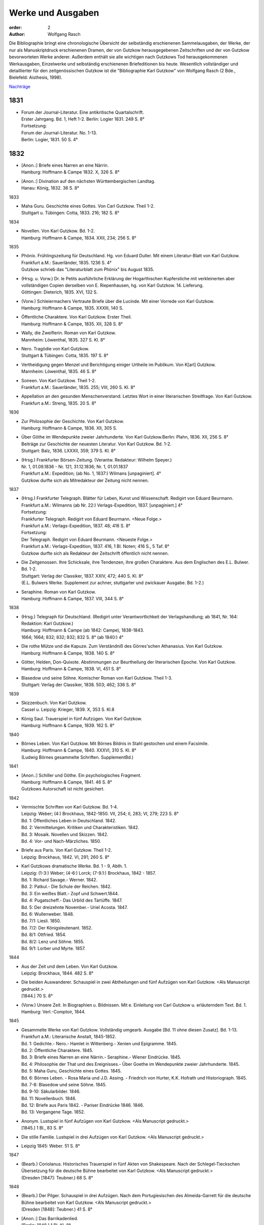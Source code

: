 Werke und Ausgaben
==================

:order: 2
:author: Wolfgang Rasch

Die Bibliographie bringt eine chronologische Übersicht der selbständig erschienenen Sammelausgaben, der Werke, der nur als Manuskriptdruck erschienenen Dramen, der von Gutzkow herausgegebenen Zeitschriften und der von Gutzkow bevorworteten Werke anderer.
Außerdem enthält sie alle wichtigen nach Gutzkows Tod herausgekommenen Werkausgaben, Einzelwerke und selbständig erschienenen Briefeditionen bis heute.
Wesentlich vollständiger und detaillierter für den zeitgenössischen Gutzkow ist die "Bibliographie Karl Gutzkow" von Wolfgang Rasch (2 Bde., Bielefeld: Aisthesis, 1998).

`Nachträge <{static}bibliographie-nachtraege.pdf>`_

1831
----

* | Forum der Journal-Literatur. Eine antikritische Quartalschrift.
  | Erster Jahrgang. Bd. 1, Heft 1-2. Berlin: Logier 1831. 249 S. 8°
  | Fortsetzung:
  | Forum der Journal-Literatur. No. 1-13.
  | Berlin: Logier, 1831. 50 S. 4°

1832
----

* | [Anon.:] Briefe eines Narren an eine Närrin.
  | Hamburg: Hoffmann & Campe 1832. X, 326 S. 8°
* | [Anon.:] Divination auf den nächsten Württembergischen Landtag.
  | Hanau: König, 1832. 36 S. 8°


1833

* | Maha Guru. Geschichte eines Gottes. Von Carl Gutzkow. Theil 1-2.
  | Stuttgart u. Tübingen: Cotta, 1833. 216; 182 S. 8°


1834

* | Novellen. Von Karl Gutzkow. Bd. 1-2.
  | Hamburg: Hoffmann & Campe, 1834. XXII, 234; 256 S. 8°


1835

* | Phönix. Frühlingszeitung für Deutschland. Hg. von Eduard Duller. Mit einem Literatur-Blatt von Karl Gutzkow.
  | Frankfurt a.M.: Sauerländer, 1835. 1236 S. 4°
  | Gutzkow schrieb das "Literaturblatt zum Phönix" bis August 1835.
* | (Hrsg. u. Vorw.) Dr. le Petits ausführliche Erklärung der Hogarthischen Kupferstiche mit verkleinerten aber vollständigen Copien derselben von E. Riepenhausen, hg. von Karl Gutzkow. 14. Lieferung.
  | Göttingen: Dieterich, 1835. XVI, 132 S.
* | (Vorw.) Schleiermachers Vertraute Briefe über die Lucinde. Mit einer Vorrede von Karl Gutzkow.
  | Hamburg: Hoffmann & Campe, 1835. XXXIII, 140 S.
* | Öffentliche Charaktere. Von Karl Gutzkow. Erster Theil.
  | Hamburg: Hoffmann & Campe, 1835. XII, 328 S. 8°
* | Wally, die Zweiflerin. Roman von Karl Gutzkow.
  | Mannheim: Löwenthal, 1835. 327 S. Kl. 8°
* | Nero. Tragödie von Karl Gutzkow.
  | Stuttgart & Tübingen: Cotta, 1835. 197 S. 8°
* | Vertheidigung gegen Menzel und Berichtigung einiger Urtheile im Publikum. Von K[arl] Gutzkow.
  | Mannheim: Löwenthal, 1835. 46 S. 8°
* | Soireen. Von Karl Gutzkow. Theil 1-2.
  | Frankfurt a.M.: Sauerländer, 1835. 255; VIII, 260 S. Kl. 8°
* | Appellation an den gesunden Menschenverstand. Letztes Wort in einer literarischen Streitfrage. Von Karl Gutzkow.
  | Frankfurt a.M.: Streng, 1835. 20 S. 8°


1836

* | Zur Philosophie der Geschichte. Von Karl Gutzkow.
  | Hamburg: Hoffmann & Campe, 1836. XII, 305 S.
* | Über Göthe im Wendepunkte zweier Jahrhunderte. Von Karl Gutzkow.Berlin: Plahn, 1836. XII, 256 S. 8°
  | Beiträge zur Geschichte der neuesten Literatur. Von Karl Gutzkow. Bd. 1-2.
  | Stuttgart: Balz, 1836. LXXXII, 359; 379 S. Kl. 8°
* | (Hrsg.) Frankfurter Börsen-Zeitung. (Verantw. Redakteur: Wilhelm Speyer.)
  | Nr. 1, 01.09.1836 - Nr. 121, 31.12.1836; Nr. 1, 01.01.1837
  | Frankfurt a.M.: Expedition; (ab No. 1, 1837:) Wilmans [unpaginiert]. 4°
  | Gutzkow durfte sich als Mitredakteur der Zeitung nicht nennen.


1837

* | (Hrsg.) Frankfurter Telegraph. Blätter für Leben, Kunst und Wissenschaft. Redigirt von Eduard Beurmann.
  | Frankfurt a.M.: Wilmanns (ab Nr. 22:) Verlags-Expedition, 1837. [unpaginiert.] 4°
  | Fortsetzung:
  | Frankfurter Telegraph. Redigirt von Eduard Beurmann. <Neue Folge.>
  | Frankfurt a.M.: Verlags-Expedition, 1837. 48; 416 S. 8°
  | Fortsetzung:
  | Der Telegraph. Redigirt von Eduard Beurmann. <Neueste Folge.>
  | Frankfurt a.M.: Verlags-Expedition, 1837. 416, 1 Bl. Noten; 416 S., 5 Taf. 8°
  | Gutzkow durfte sich als Redakteur der Zeitschrift öffentlich nicht nennen.
* | Die Zeitgenossen. Ihre Schicksale, ihre Tendenzen, ihre großen Charaktere. Aus dem Englischen des E.L. Bulwer. Bd. 1-2.
  | Stuttgart: Verlag der Classiker, 1837. XXIV, 472; 440 S. Kl. 8°
  | (E.L. Bulwers Werke. Supplement zur achner, stuttgarter und zwickauer Ausgabe. Bd. 1-2.)
* | Seraphine. Roman von Karl Gutzkow.
  | Hamburg: Hoffmann & Campe, 1837. VIII, 344 S. 8°


1838

* | (Hrsg.) Telegraph für Deutschland. (Redigirt unter Verantwortlichkeit der Verlagshandlung; ab 1841, Nr. 164: Redaktion: Karl Gutzkow.)
  | Hamburg: Hoffmann & Campe (ab 1842: Campe), 1838-1843.
  | 1664; 1664; 832; 832; 832; 832 S. 8° (ab 1840:) 4°
* | Die rothe Mütze und die Kapuze. Zum Verständniß des Görres'schen Athanasius. Von Karl Gutzkow.
  | Hamburg: Hoffmann & Campe, 1838. 140 S. 8°
* | Götter, Helden, Don-Quixote. Abstimmungen zur Beurtheilung der literarischen Epoche. Von Karl Gutzkow.
  | Hamburg: Hoffmann & Campe, 1838. VI, 451 S. 8°
* | Blasedow und seine Söhne. Komischer Roman von Karl Gutzkow. Theil 1-3.
  | Stuttgart: Verlag der Classiker, 1838. 503; 462; 336 S. 8°


1839

* | Skizzenbuch. Von Karl Gutzkow.
  | Cassel u. Leipzig: Krieger, 1839. X, 353 S. Kl.8
* | König Saul. Trauerspiel in fünf Aufzügen. Von Karl Gutzkow.
  | Hamburg: Hoffmann & Campe, 1839. 162 S. 8°


1840

* | Börnes Leben. Von Karl Gutzkow. Mit Börnes Bildnis in Stahl gestochen und einem Facsimile.
  | Hamburg: Hoffmann & Campe, 1840. XXXVI, 310 S. Kl. 8°
  | (Ludwig Börnes gesammelte Schriften. SupplementBd.)


1841

* | [Anon.:] Schiller und Göthe. Ein psychologisches Fragment.
  | Hamburg: Hoffmann & Campe, 1841. 46 S. 8°
  | Gutzkows Autorschaft ist nicht gesichert.


1842

* | Vermischte Schriften von Karl Gutzkow. Bd. 1-4.
  | Leipzig: Weber; (4:) Brockhaus, 1842-1850. VII, 254; II, 283; VI, 279; 223 S. 8°
  | Bd. 1: Öffentliches Leben in Deutschland. 1842.
  | Bd. 2: Vermittelungen. Kritiken und Charakteristiken. 1842.
  | Bd. 3: Mosaik. Novellen und Skizzen. 1842.
  | Bd. 4: Vor- und Nach-Märzliches. 1850.
* | Briefe aus Paris. Von Karl Gutzkow. Theil 1-2.
  | Leipzig: Brockhaus, 1842. VI, 291; 260 S. 8°
* | Karl Gutzkows dramatische Werke. Bd. 1 - 9, Abth. 1.
  | Leipzig: (1-3:) Weber; (4-6:) Lorck; (7-9.1:) Brockhaus, 1842 - 1857.
  | Bd. 1: Richard Savage.- Werner. 1842.
  | Bd. 2: Patkul.- Die Schule der Reichen. 1842.
  | Bd. 3: Ein weißes Blatt.- Zopf und Schwert.1844.
  | Bd. 4: Pugatscheff.- Das Urbild des Tartüffe. 1847.
  | Bd. 5: Der dreizehnte November.- Uriel Acosta. 1847.
  | Bd. 6: Wullenweber. 1848.
  | Bd. 7/1: Liesli. 1850.
  | Bd. 7/2: Der Königsleutenant. 1852.
  | Bd. 8/1: Ottfried. 1854.
  | Bd. 8/2: Lenz und Söhne. 1855.
  | Bd. 9/1: Lorber und Myrte. 1857.


1844

* | Aus der Zeit und dem Leben. Von Karl Gutzkow.
  | Leipzig: Brockhaus, 1844. 482 S. 8°
* | Die beiden Auswanderer. Schauspiel in zwei Abtheilungen und fünf Aufzügen von Karl Gutzkow. <Als Manuscript gedruckt.>
  | [1844.] 70 S. 8°
* | (Vorw.) Unsere Zeit. In Biographien u. Bildnissen. Mit e. Einleitung von Carl Gutzkow u. erläuterndem Text. Bd. 1.
  | Hamburg: Verl.-Comptoir, 1844.


1845

* | Gesammelte Werke von Karl Gutzkow. Vollständig umgearb. Ausgabe [Bd. 11 ohne diesen Zusatz]. Bd. 1-13.
  | Frankfurt a.M.: Literarische Anstalt, 1845-1852.
  | Bd. 1: Gedichte.- Nero.- Hamlet in Wittenberg.- Xenien und Epigramme. 1845.
  | Bd. 2: Öffentliche Charaktere. 1845.
  | Bd. 3: Briefe eines Narren an eine Närrin.- Seraphine.- Wiener Eindrücke. 1845.
  | Bd. 4: Philosophie der That und des Ereignisses.- Über Goethe im Wendepunkte zweier Jahrhunderte. 1845.
  | Bd. 5: Maha Guru, Geschichte eines Gottes. 1845.
  | Bd. 6: Börnes Leben. - Rosa Maria und J.D. Assing. - Friedrich von Hurter, K.K. Hofrath und Historiograph. 1845.
  | Bd. 7-8: Blasedow und seine Söhne. 1845.
  | Bd. 9-10: Säkularbilder. 1846.
  | Bd. 11: Novellenbuch. 1846.
  | Bd. 12: Briefe aus Paris 1842. - Pariser Eindrücke 1846. 1846.
  | Bd. 13: Vergangene Tage. 1852.
* | Anonym. Lustspiel in fünf Aufzügen von Karl Gutzkow. <Als Manuscript gedruckt.>
  | [1845.] 1 Bl., 83 S. 8°
* | Die stille Familie. Lustspiel in drei Aufzügen von Karl Gutzkow. <Als Manuscript gedruckt.>
* | Leipzig 1845: Weber. 51 S. 8°


1847

* | (Bearb.) Coriolanus. Historisches Trauerspiel in fünf Akten von Shakespeare. Nach der Schlegel-Tieckschen Übersetzung für die deutsche Bühne bearbeitet von Karl Gutzkow. <Als Manuscript gedruckt.>
  | (Dresden [1847]: Teubner.) 68 S. 8°


1848

* | (Bearb.) Der Pilger. Schauspiel in drei Aufzügen. Nach dem Portugiesischen des Almeida-Garrett für die deutsche Bühne bearbeitet von Karl Gutzkow. <Als Manuscript gedruckt.>
  | (Dresden [1848]: Teubner.) 41 S. 8°
* | [Anon.:] Das Barrikadenlied.
  | [Berlin: 1848.] 1 Bl. Kl. 8°
* | Ansprache an das Volk. Von K[arl] G[utzkow].
  | Berlin: Springer 1848. 14 S. 8°
* | Ein Brief an Freunde. Warmbrunn, den 18. Mai 1848. K. Gutzkow.
  | o.O. u.J. [1848.] 2 Bl. Gr.8°
* | Über Bühnenreform. Mit besonderer Rücksicht auf die Königlichen Schauspiele in Berlin. Von K. Gtzk--.
  | Dresden: Teubner 1848. 43 S.
  | Privatdruck Gutzkows, der von ihm zurückgezogen wurde und nicht zum Vertrieb kam.
* | Deutschland am Vorabend seines Falles oder seiner Größe. Von Karl Gutzkow.
  | Frankfurt a.M.: Literarische Anstalt, 1848. 235 S. 8°


1849

* | Neue Novellen von Karl Gutzkow. I. Imagina Unruh.
  | Leipzig: Brockhaus, 1849. 159 S. 8°


1850

* | Die Ritter vom Geiste. Roman in neun Büchern von Karl Gutzkow. Bd. 1-9.
  | Leipzig: Brockhaus, 1850-1851. 433; 409; 466; 458; 537; 449; 491; 485; 548 S. 8°


1851

* | Die Adjutanten. Eine politische Komödie in fünf Aufzügen von Karl Gutzkow. Als Manuscript gedruckt.
  | Dresden [1851]: Teubner. 1 Bl., 76 S. 8°


1852

* | Die Diakonissin. Schauspiel in fünf Aufzügen von Karl Gutzkow. <Als Manuscript gedruckt.>
  | Dresden 1852: Teubner. 1 Bl. 79 S. 8°.
* | Aus der Knabenzeit. Von Karl Gutzkow.
  | Frankfurt a.M.: Literarische Anstalt, 1852. XII, 305 S. 8°


1853

* | (Hrsg.) Unterhaltungen am häuslichen Herd. Bd. 1-3.
  | Leipzig: Brockhaus, 1853-1855. VIII, 832; VIII, 832; VIII, 832 S. Gr.8°
  | Die Zeitschrift begann schon im September 1852 zu erscheinen. Fortsetzung:
  | Unterhaltungen am häuslichen Herd. Neue Folge. Bd. 1-5.
  | Leipzig: Brockhaus, 1856-1860. VIII, 832; VIII, 832; VIII, 832; VIII, 832; VIII, 1040 S. 4°
  | Fortsetzung:
  | Unterhaltungen am häuslichen Herd. Dritte Folge. Bd. 1-2.
  | Leipzig: Brockhaus, 1861-1862. VIII, 1040; VIII, 1040 S. 4°


1855

* | Die Diakonissin. Ein Lebensbild. Von Karl Gutzkow.
  | Frankfurt a.M.: Literarische Anstalt, 1855. 223 S. 8°
* | Ein Mädchen aus dem Volke. Bilder der Wirklichkeit von Carl Gutzkow.
  | Prag: Gerzabek; Leipzig: Hübner, 1855. 192 S. Kl. 8°
  | (Album. Bibliothek deutscher Originalromane der beliebtesten Schriftsteller. Hg. von J.L. Kober. 10. Jg., Bd. 22.)


1856

* | Die kleine Narrenwelt. Von Karl Gutzkow. Theil 1-3.
  | Frankfurt a.M.: Literarische Anstalt, 1856-1857. IX, 216; 240; 312 S. Kl. 8°


1858

* | Der Zauberer von Rom. Roman in neun Büchern von Karl Gutzkow. Bd. 1-9.
  | Leipzig: Brockhaus, 1858-1861. IX, 371; 351; 396; 376; 376; 367; 379; 378; 506 S. 8°


1862

* | Dramatische Werke von Karl Gutzkow. Vollständige neu umgearbeitete Ausgabe. Bändchen 1-20.
  | Leipzig: Brockhaus, 1862-1863. Kl. 8°
  | Bdch. 1: Das Urbild des Tartüffe. 1862.
  | Bdch. 2: Zopf und Schwert. 1862.
  | Bdch. 3: Werner. Oder: Herz und Welt. 1862.
  | Bdch. 4: Der Königsleutenant. 1862.
  | Bdch. 5: Pugatschew. 1862.
  | Bdch. 6: Ein weißes Blatt. 1862.
  | Bdch. 7: Richard Savage. 1862.
  | Bdch. 8: Uriel Acosta. 1862.
  | Bdch. 9: Patkul. 1862.
  | Bdch. 10: Die Schule der Reichen. 1862.
  | Bdch. 11: Ella Rose. 1862.
  | Bdch. 12: Antonio Perez. 1863.
  | Bdch. 13: Ottfried. 1863.
  | Bdch. 14: Der dreizehnte November. - Fremdes Glück. 1863.
  | Bdch. 15: Die Komödie der Besserungen. 1863.
  | Bdch. 16: Liesli. 1863.
  | Bdch. 17-18: Wullenweber. 1863.
  | Bdch. 19: Lorber und Myrte. 1863.
  | Bdch. 20: Nero. 1863.


1864

* | Die Curstauben. Novelle von Karl Gutzkow.
  | Leipzig: Brockhaus, 1864. 63 S. 16°
* | Eine Shakespearefeier an der Ilm. Von Karl Gutzkow.
  | Leipzig: Brockhaus, 1864. 46 S. 8°


1865

* | Prolog von Karl Gutzkow. Zur Wiedereröffnung des St. Gilgenberger Theaters gesprochen von des Dichters Töchterchen Selma am 30 September 1865. (Als Manuscript für Freunde gedruckt bei Wilhelm Küchler. Frankfurt a.M.)
  | (Frankfurt a.M.) 1865 (: Küchler). 7 S. Kl. 8°


1867

* | Hohenschwangau. Roman und Geschichte. 1536-1567. Von Karl Gutzkow. Bd. 1-5.
  | Leipzig: Brockhaus, 1867-1868. 330; 362; 362; 373; 463 S. 8°


1868

* | Vom Baum der Erkenntniß. Denksprüche von Karl Gutzkow.
  | Stuttgart: Cotta, 1868. 230 S. 8°
* | Der westphälische Friede. Lustspiel in vier Aufzügen von Karl Gutzkow. Manuscript für Bühnen.
  | (Frankfurt a.M. [1868]: Küchler.) 96 S. 8°


1869

* | Die schöneren Stunden. Rückblicke von Karl Gutzkow.
  | Stuttgart: Hallberger, 1869. X, 339 S. 8°


1870

* | Lebensbilder. Von Karl Gutzkow. Bd. 1-3.
  | Stuttgart: Hallberger, 1870-1872. 318; 364; 325 S. 8°
  | Bd. 1: Durch Nacht zum Licht. Erzählung.
  | Bd. 2: Novellen und Skizzen von Karl Gutzkow. Das Opfer.- Das Kastanienwäldchen bei Berlin.- Aus Empfangszimmern.- Die Wittwe von Bologna.
  | Bd. 3: Prüfe wer sich ewig bindet. Novelle. (1872)
* | Die Söhne Pestalozzis. Roman in drei Bänden von Karl Gutzkow. Bd. 1-3.
  | Berlin: Janke, 1870. 381; 408; 375 S. 8°
* | Das Duell wegen Ems. Gedanken über den Frieden von Karl Gutzkow.
  | Berlin: Puttkammer & Mühlbrecht, 1870. 15 S. Gr.8°
* | Der Gefangene von Metz. Vaterländisches Lustspiel in fünf Aufzügen von Karl Gutzkow. Den Bühnen gegenüber Manuscript.
  | Berlin 1870: Bernstein. 1 Bl., 140 S. 8°


1871

* | Der Wärwolf. Historische Erzählung von Karl Gutzkow.
  | Wien: Dittmarsch, 1871. 152 S. Kl. 8°
* | Dramatische Werke von Karl Gutzkow. Dritte, vermehrte und neu durchgesehene Gesammtausgabe [Bdchn. 2: Dritte vollständig neu umgearbeitete Ausgabe; Bdchn. 3 u. 4: Vollständig neu umgearbeitete Ausgabe]. Bdchn. 1-20.
  | Jena: Costenoble, 1871-1872. 8°
  | Bdch. 1: Zopf und Schwert. 1871.
  | Bdch. 2: Uriel Acosta. 1871.
  | Bdch. 3: Werner. Oder: Herz und Welt. 1871.
  | Bdch. 4: Der Königsleutenant. 1871.
  | Bdch. 5: Pugatschew. 1871.
  | Bdch. 6: Das Urbild des Tartüffe. 1872.
  | Bdch. 7: Ella Rose. 1872.
  | Bdch. 8: Patkul. 1872.
  | Bdch. 9: Ein weißes Blatt. 1872.
  | Bdch. 10: Philipp und Perez. 1872.
  | Bdch. 11: Richard Savage. 1872.
  | Bdch. 12: Ottfried. 1872.
  | Bdch. 13-14: Wullenweber. 1872.
  | Bdch. 15: Der dreizehnte November. - Fremdes Glück. 1872.
  | Bdch. 16: Liesli. 1872.
  | Bdch. 17: Lenz und Söhne. 1872.
  | Bdch. 18: Die Schule der Reichen. 1872.
  | Bdch. 19: Lorber und Myrte. 1872.
  | Bdch. 20: Nero. 1872.


1872

* | Fritz Ellrodt. Roman von Karl Gutzkow. Bd. 1-3.
  | Jena: Costenoble, 1872. 356; 390; 306 S. 8°
* | Ein Hollandgang. Von Karl Gutzkow.
  | Jena: Costenoble, [1872]. VIII, 165 S. Kl. 8°
  | (Unterhaltungs-Bibliothek für Reise und Haus. Bd. 17.)


1873

* | Gesammelte Werke von Karl Gutzkow. Erste vollständige Gesammt-Ausgabe. Erste Serie. [Ab Bd. 3 mit dem Zusatz:] Zweite vermehrte und verbesserte Auflage. Bd. 1-12.
  | Jena: Costenoble, [1873-1876]. 8°
  | Bd. 1: Aus der Knabenzeit.- Wechselnde Stimmung in Liedern und Epigrammen.- Hamlet in Wittenberg.- Winterphantasieen.- Was sich der Buchladen erzählt. [1873.]
  | Bd. 2: Kleine Romane und Erzählungen. Erster Theil. Das Johannisfeuer.- Der Wärwolf.- Der Emporblick.- Eine Phantasieliebe.- Seraphine. [1873.]
  | Bd. 3: Kleine Romane und Erzählungen. Zweiter Theil. Die Wellenbraut.- Die Selbsttaufe.- Die Nihilisten.- Die Curstauben.- Das Stelldichein.- König Franz in Fontainebleau.- Die Diakonissin. [1873.]
  | Bd. 4: Kleine Romane und Erzählungen. Dritter Theil. Der Sadducäer von Amsterdam.- Schauspieler vom Hamburger Berge.- Die Königin der Nacht.- Jean Jacques.- Arabella.- Der Prinz von Madagaskar.- Vergangene Tage.- Novellistische Skizzen. [1874.]
  | Bd. 5-6: Blasedow und seine Söhne. - Maha Guru. [1874.]
  | Bd. 7: Paris und Frankreich in den Jahren 1834-1874. [1874.]
  | Bd. 8: Säkularbilder. [1875.]
  | Bd. 9: Öffentliche Charaktere. [1875.]
  | Bd. 10: Zur Geschichte unserer Zeit. [1875.]
  | Bd. 11: Reiseeindrücke aus Deutschland, der Schweiz, Holland und Italien. [1876.]
  | Bd. 12: Börnes Leben. - Über Goethe im Wendepunkte zweier Jahrhunderte. - Philosophie der That und des Ereignisses. - Über Theaterschulen. [1876.]


1875

* | Rückblicke auf mein Leben. Von Karl Gutzkow.
  | Berlin: Hofmann, 1875. VIII, 358 S. 8°
  | (Allgemeiner Verein für Deutsche Literatur. Serie 2 [Bd. 5].)


1876

* | Dschingiskhan. Lustspiel in einem Aufzug von Karl Gutzkow.
  | Wien: Wallishausser, 1876. 43 S. Kl. 8°
  | (Sammlung deutscher Bühnenwerke. 7.)


1877

* | Die neuen Serapionsbrüder. Roman in drei Bänden von Karl Gutzkow. Bd. 1-3.
  | Breslau: Schottlaender, 1877. 276; 297; 309 S. 8°


1878

* | In bunter Reihe. Briefe, Skizzen, Novellen von Karl Gutzkow.
  | Breslau: Schottlaender, 1878. 322 S. 8°
* | Dionysius Longinus. Oder: Über den ästhetischen Schwulst in der neuern deutschen Literatur. Von Karl Gutzkow.
  | Stuttgart: Gutzkow, 1878. 106 S. 8°


1902

* | Die Deutsche Revue von Karl Gutzkow und Ludolf Wienbarg. (1835). Hg. von J[oseph] Dresch.
  | Berlin: Behr, 1902. XLIII, 39 S. Kl. 8°


1905

* | Karl Gutzkow: Wally die Zweiflerin. Roman. Nebst e. Folge von Streitschriften. Kritische Folge von E[ugen] Wolff.
  | Jena: Costenoble, 1905. XLIX, 288 S. Kl. 8°


1908

* | Karl Gutzkows ausgewählte Werke in zwölf Bänden. Hg. von Heinrich Hubert Houben. Mit drei Bildn. u. e. Briefe als Handschriftenprobe. Bd. 1-12.
  | Leipzig: Hesse, [1908]. (Hesses Klassiker-Ausg.)
  | Bd. 1: Heinrich Hubert Houben: Karl Gutzkows Leben und Schaffen.
  | Bd. 2: Dramen. I. Hamlet in Wittenberg - Richard Savage- Werner- Zopf und Schwert
  | Bd. 3: Dramen. II. Das Urbild des Tartüffe - Uriel Acosta- Wullenweber.
  | Bd. 4: Dramen. III. Der Königsleutnant- Fremdes Glück - Ella Rose.
  | Bd. 5: Kleine Romane und Erzählungen. I. Kanarienvogels Liebe und Leid - Der Sadduzäer von Amsterdam - Vergangene Tage (Wally, die Zweiflerin) - Schauspieler vom Hamburger Berge - Die Selbsttaufe.
  | Bd. 6: Kleine Romane und Erzählungen. II. Eine Phantasieliebe - Der Emporblick - Die Kurstauben - König Franz in Fontainebleau - Die Nihilisten.
  | Bd. 7: Kleine Romane und Erzählungen. III. Der Pfeffer-Matthes - Die Diakonissin - Aus dem Schwabenlande (Nemesis) - Das Opfer - Der Werwolf.
  | Bd. 8: Vermischte Schriften. I. Öffentliche Charaktere- Über Goethe im Wendepunkt zweier Jahrhunderte.
  | Bd. 9: Vermischte Schriften. II. Zur Geschichte unserer Zeit - Reiseeindrücke.
  | Bd. 10: Lebenserinnerungen. I. Aus der Knabenzeit - Lieder und Epigramme.
  | Bd. 11: Lebenserinnerungen. II. Rückblicke auf mein Leben.
  | Bd. 12: Lebenserinnerungen. III. Das Kastanienwäldchen in Berlin - Vergangenheit und Gegenwart - Zwei Gefangene - Aus Empfangszimmern - Ein Schillerfestspruch - Am Lethestrom - Besuch bei Cornelius - Vor Freude sterben.


1910

* | Gutzkows Werke. Auswahl in zwölf Teilen. Hrsg., mit Einleitung u. Anmerkungen versehen von Reinhold Gensel. Teil 1-12.
  | Berlin, Leipzig, Wien, Stuttgart: Bong, [1910].
  | (Goldene Klassiker-Bibliothek)
  | Teil 1: Lebensbild (von Reinhold Gensel). - Nero - Richard Savage.
  | Teil 2: Werner - Zopf und Schwert - Das Urbild des Tartüffe.
  | Teil 3: Uriel Acosta - Der Königsleutnant - Ella Rose.
  | Teil 4: Der Sadduzäer von Amsterdam - Vergangene Tage (Wally, die Zweiflerin).
  | Teil 5: Die Selbsttaufe - Der Emporblick - Die Kurstauben - Die Nihilisten - Der Werwolf.
  | Teil 6: Lucindens Jugendgeschichte (Der Zauberer von Rom. Erstes Buch).
  | Teil 7: Aus der Knabenzeit- Anhang: Gymnasialpedanten.
  | Teil 8: Kleinere biographische Dokumente (Das Kastanienwäldchen in Berlin - Die Predigt in Schwarzensee (Aus dem Roman "Blasedow und seine Söhne" 1. Teil, 8. Kap.) - Aus "Seraphine" 1. Buch, 2. Kap. - Vergangenheit und Gegenwart - Zwei Gefangene).
  | Teil 9: Rückblicke auf mein Leben.
  | Teil 10: Aufsätze zur Literaturgeschichte (Über Goethe im Wendepunkte zweier Jahrhunderte - Ein Schillerfestspruch vom 9. November 1859 - Friedrich Hebbel - Unsere gegenwärtige Literatur - Vom deutschen Parnaß - Der Roman und die Arbeit - Die "realistischen" Erzähler - Verirrungen der Dorfgeschichte - Vorrede zu Schleiermachers "Vertrauten Briefen über die Lucinde" - Offener Brief an Heinrich Heine)
  | Teil 11: Aufsätze zur Kultur- und Zeitgeschichte - Reiseeindrücke.
  | Teil 12: Vom Baum der Erkenntnis.
  | [Supplement Teil 13-15: Die Ritter vom Geiste. In drei Teilen. [1912]


1911

* | Gutzkows Werke. Hg. von Peter Müller. Kritisch durchges. u. erl. Ausgabe. Bd. 1-4.
  | Leipzig u. Wien: Bibliographisches Institut [1911].
  | (Meyers Klassiker-Ausgaben.)
  | Bd. 1: Peter Müller: Gutzkows Leben und Werke. - Richard Savage - Zopf und Schwert - Das Urbild des Tartüffe - Der Königsleutnant
  | Bd. 2: Fremdes Glück - Uriel Acosta - Der Sadduzäer von Amsterdam - Wally, die Zweiflerin - Appellation an den gesunden Menschenverstand - Eine Phantasieliebe - Aphorismen (Aus "Vom Baum der Erkenntniß")
  | Bd. 3: Politische Schriften - Literarisches - Vergangenheit und Gegenwart - Aus der Knabenzeit
  | Bd. 4: Rückblicke auf mein Leben
* | Der Zauberer von Rom. Roman von Karl Gutzkow. 5. Aufl. [Hg. u. eingel. von Heinrich Hubert Houben.] Bd. 1-2.
  | Leipzig: Brockhaus, 1911. XVI, 722, 720 S.


1912

* | Die Ritter vom Geiste. Roman in neun Büchern von Karl Gutzkow. In drei Teilen hg. mit Einl. u. Anm. vers. von Reinhold Gensel. Mit e. Faksimilebeilage.
  | Berlin, Leipzig, Wien, Stuttgart: Bong, [1912.] 569, 529, 636 S. 8°
  | (Goldene Klassiker-Bibliothek.)


1959

* | Karl Gutzkow: Unter dem schwarzen Bären. Autobiographische Aufzeichnungen, Bilder und Erinnerungen. Mit 9 Bildnissen. Auswahl u. Einleitung: Fritz Böttger.
  | Berlin: Verl. d. Nation, 1959. 478 S. 8°


1960

* | Karl Gutzkow: Berliner Erinnerungen und Erlebnisse. Hg. von Paul Friedländer.
  | Berlin: Das Neue Berlin, 1960. 519 S. 8°


1965

* | Karl Gutzkow: Wally, die Zweiflerin. Roman. Faksimiledruck nach d. 1. Aufl. von 1835, mit der Vorrede und dem Anhang zur 2. Aufl. von 1852. Mit e. Nachw. von Jost Schillemeit.
  | Göttingen: Vandenhoeck & Ruprecht, 1965. 327, 84* S. 8°
  | (Deutsche Neudrucke. Reihe Texte des 19. Jahrhunderts.)


1969

* | Karl Gutzkow: Deutschland am Vorabend seines Falles oder seiner Größe. Hg. von Walter Boehlich.
  | Frankfurt a.M.: Insel Verl., 1969. 146 S. 8°
  | (Sammlung Insel. 36.)


1971

* | Therese von Bacheracht und Karl Gutzkow. Unveröffentlichte Briefe <1842-1849>. (Hg. von Werner Vordtriede.)
  | München: Kösel, (1971). 255 S. 8°
* | "Deutsche Revue" und "Deutsche Blätter". Zwei Zeitschriften des Jungen Deutschland. Hg. von Alfred Estermann.
  | Frankfurt a.M.: Athenäum Verl., 1971. 103 S. 8°
* | Karl Gutzkow: Unter dem schwarzen Bären. Erlebtes 1811-1848. Hg. von Fritz Böttger.
  | Berlin: Verl. d. Nation, 1971. 633 S. 8°


1974

* | Karl Gutzkow: Liberale Energie. Eine Sammlung seiner kritischen Schriften. Ausgewählt u. eingel. von Peter Demetz.
  | Frankfurt/M, Berlin, Wien: Ullstein, 1974. 426 S. 8°
  | (Ullstein Buch. 3033.)


1983

* | Karl Gutzkow: Wally, die Zweiflerin. Roman. Studienausgabe mit Dokumenten zum zeitgenössischen Literaturstreit hg. von Günter Heintz. Durchgesehene u. erg. Ausg.
  | Stuttgart: Reclam, 1983.476 S. Kl. 8°
  | (Universal-Bibliothek. Nr. 9904.)


1995

* | Karl Gutzkow: Berlin - Panorama einer Residenzstadt. Hg. u. mit e. Nachw. von Wolfgang Rasch.
  | Berlin: Morgenbuch Verl., 1995. 258 S. 8°
  | (Märkischer Dichtergarten.)


1998

* | Der Briefwechsel zwischen Karl Gutzkow und Levin Schücking. Herausgegeben, eingel. u. kommentiert von Wolfgang Rasch.
  | Bielefeld: Aisthesis, 1998. 278 S. 8°
* | Karl Gutzkow: Die Selbsttaufe. Erzählungen und Novellen. Hg. von Stephan Landshuter. Mit e. Nachw. von Wolfgang Lukas.
  | Passau: Stutz, 1998. 414 S. 8°
* | Karl Gutzkow: Die Ritter vom Geiste. Roman in neun Büchern. Hg. von Thomas Neumann u. (Materialien:) Adrian Hummel. Ausgabe in drei Bänden u. e. Kommentarbd.
  | Frankfurt a.M.: Zweitausendeins, 1998. 3609; 510 S. Kl. 8°
  | (Haidnische Alterthümer.)
* | Karl Ferdinand Gutzkow: Schriften. Bd. 1-2. Hg. von Adrian Hummel. Ausgabe in zwei Bänden und einem Kommentarband.
  | Frankfurt a.M.: Zweitausendeins, 1998. 1941; 553 S. Kl. 8°
  | (Haidnische Alterthümer.)
  | Bd. 1: Politisch-Zeitkritisches. - Philosophisch-Weltanschauliches
  | Bd. 2: Literaturkritisch-Publizistisches - Autobiographisch-Itinerarisches


1999

* | Karl Gutzkow: Über Goethe im Wendepunkte zweier Jahrhunderte. <1836.> Eine kritische Verteidigung. Hg. von Olaf Kramer.
  | Tübingen: Klöpfer & Meyer, 1999. 136 S. 8°
  | (Promenade. 12.)


2001

* | Gutzkows Werke und Briefe. Kommentierte digitale Gesamtausgabe. Eröffnungsband. Hg. von Gert Vonhoff und Martina Lauster.
  | Münster: Oktober Verl., 2001. 32, 11, 18, 14, 22, 90, 77, 50, 119 S.; 1 CD. 8°


2002

* | Die neuen Serapionsbrüder. Roman. Hg. von Kurt Jauslin.
  | Münster: Oktober Verl., 2002. 628 S.; 1 CD. 8° (Gutzkows Werke und Briefe. Erzählerische Werke. Bd. 17.)


2003

* | Briefe eines Narren an eine Närrin. Hg. von R. J. Kavanagh.
  | Münster: Oktober Verl., 2003. 218 S.; 1 CD. 8° (Gutzkows Werke und Briefe. Erzählerische Werke. Bd. 1.)


2004

* | Börne’s Leben. Hg. von Martina Lauster u. Catherine Minter.
  | Münster: Oktober Verl., 2004. 260 S.; 1 CD. 8° (Gutzkows Werke und Briefe. Schriften zur Literatur und zum Theater. Bd. 5.)


2006

* | Rückblicke auf mein Leben. Hg. von Peter Hasubek.
  | Münster: Oktober Verl., 2006. 475 S.; 1 CD. 8° (Gutzkows Werke und Briefe. Autobiographische Schriften. Bd. 2.)


2007

* | Der Zauberer von Rom. Roman in neun Büchern. 3 Bde. Hg. von Kurt Jauslin, Stephan Landshuter u. Wolfgang Rasch.
  | Münster: Oktober Verl., 2007. 2920 S.; 1 CD. 8° (Gutzkows Werke und Briefe. Erzählerische Werke. Bd. 11/1-3.)


2008

* | Briefe und Skizzen aus Berlin (1832-1834). Hg., kommentiert u. mit e. Nachw. von Wolfgang Rasch.
  | Bielefeld: Aisthesis, 2008. 210 S. 8°


2009

* | Dramatische Werke. Bd. 1: Marino Falieri. Hamlet in Wittenberg. Nero. König Saul. Hg. von Anne Friedrich und Susanne Schütz, mit einem Nachwort von Diana Kainz und Hans Krah.
  | Münster: Oktober Verl., 2009. 326 S.; 1 CD. 8° (Gutzkows Werke und Briefe. Dramatische Werke. Bd. 1.)


* | Dramatische Werke. Bd. 2: Richard Savage. Werner. Die Gräfin Esther. Patkul. Hg. von Susanne Schütz und Claudia Volland, mit einem Nachwort von Diana Kainz und Hans Krah.
  | Münster: Oktober Verl., 2009. 358 S.; 1 CD. 8° (Gutzkows Werke und Briefe. Dramatische Werke. Bd. 2.)


2010

* | Die Zeitgenossen. Ihre Schicksale, ihre Tendenzen, ihre großen Charaktere. Herausgegeben von Martina Lauster.
  | Münster: Oktober Verl., 2010. 756 S. (Gutzkows Werke und Briefe. Schriften zur Politik und Gesellschaft. Bd. 3.)


2013

* | Schriften zum Buchhandel und zur literarischen Praxis. Herausgegeben von Christine Haug und Ute Schneider.
  | Münster: Oktober Verl., 2013. 300 S. (Gutzkows Werke und Briefe. Schriften zur Literatur und zum Theater. Bd. 7.)


* | Aus der Knabenzeit (1852). Textkritische und kommentierte Ausgabe. Hg. von Peter Hasubek.
  | Hildesheim, Zürich, New York: Olms, 2013. 350 S.


2014

* | Die Diakonissin. Ein Lebensbild. Herausgegeben von Stephan Landshuter.
  | Münster: Oktober Verl., 2014. 199 S. (Gutzkows Werke und Briefe. Erzählerische Werke. Bd. 10.)
